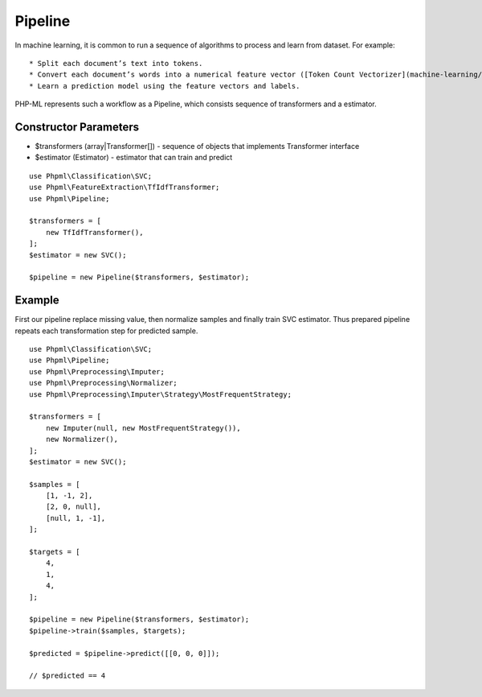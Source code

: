 Pipeline
========

In machine learning, it is common to run a sequence of algorithms to
process and learn from dataset. For example:

::

    * Split each document’s text into tokens.
    * Convert each document’s words into a numerical feature vector ([Token Count Vectorizer](machine-learning/feature-extraction/token-count-vectorizer/)).
    * Learn a prediction model using the feature vectors and labels.

PHP-ML represents such a workflow as a Pipeline, which consists sequence
of transformers and a estimator.

Constructor Parameters
~~~~~~~~~~~~~~~~~~~~~~

-  $transformers (array\|Transformer[]) - sequence of objects that
   implements Transformer interface
-  $estimator (Estimator) - estimator that can train and predict

::

    use Phpml\Classification\SVC;
    use Phpml\FeatureExtraction\TfIdfTransformer;
    use Phpml\Pipeline;

    $transformers = [
        new TfIdfTransformer(),
    ];
    $estimator = new SVC();

    $pipeline = new Pipeline($transformers, $estimator);

Example
~~~~~~~

First our pipeline replace missing value, then normalize samples and
finally train SVC estimator. Thus prepared pipeline repeats each
transformation step for predicted sample.

::

    use Phpml\Classification\SVC;
    use Phpml\Pipeline;
    use Phpml\Preprocessing\Imputer;
    use Phpml\Preprocessing\Normalizer;
    use Phpml\Preprocessing\Imputer\Strategy\MostFrequentStrategy;

    $transformers = [
        new Imputer(null, new MostFrequentStrategy()),
        new Normalizer(),
    ];
    $estimator = new SVC();

    $samples = [
        [1, -1, 2],
        [2, 0, null],
        [null, 1, -1],
    ];

    $targets = [
        4,
        1,
        4,
    ];

    $pipeline = new Pipeline($transformers, $estimator);
    $pipeline->train($samples, $targets);

    $predicted = $pipeline->predict([[0, 0, 0]]);

    // $predicted == 4

